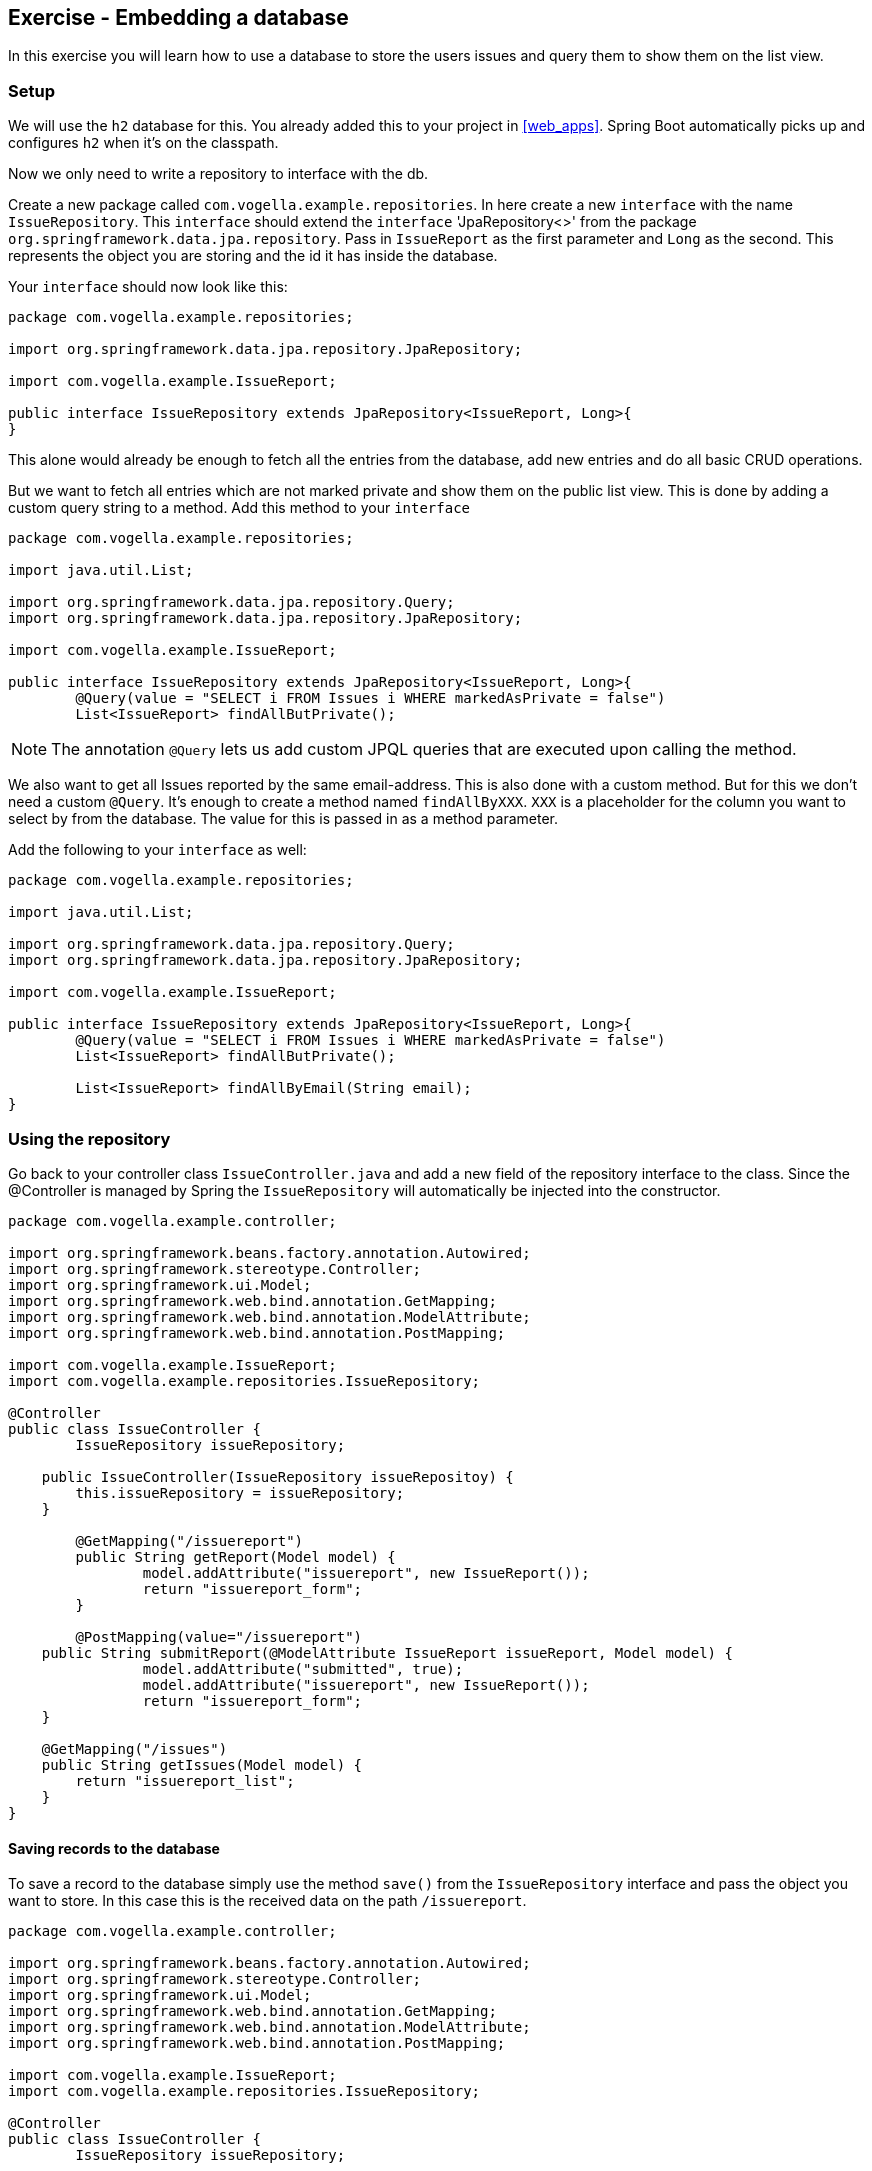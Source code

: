 == Exercise - Embedding a database

In this exercise you will learn how to use a database to store the users issues and query them to show them on the list view.

=== Setup

We will use the `h2` database for this. You already added this to your project in <<web_apps>>.
Spring Boot automatically picks up and configures `h2` when it's on the classpath. 

Now we only need to write a repository to interface with the db.

Create a new package called `com.vogella.example.repositories`. 
In here create a new `interface` with the name `IssueRepository`. 
This `interface` should extend the `interface` 'JpaRepository<>' from the package `org.springframework.data.jpa.repository`. 
Pass in `IssueReport` as the first parameter and `Long` as the second. 
This represents the object you are storing and the id it has inside the database.

Your `interface` should now look like this:

[source, java]
----
package com.vogella.example.repositories;

import org.springframework.data.jpa.repository.JpaRepository;

import com.vogella.example.IssueReport;

public interface IssueRepository extends JpaRepository<IssueReport, Long>{
}

----

This alone would already be enough to fetch all the entries from the database, add new entries and do all basic CRUD operations. 


But we want to fetch all entries which are not marked private and show them on the public list view.
This is done by adding a custom query string to a method.
Add this method to your `interface`

[source, java]
----
package com.vogella.example.repositories;

import java.util.List;

import org.springframework.data.jpa.repository.Query;
import org.springframework.data.jpa.repository.JpaRepository;

import com.vogella.example.IssueReport;

public interface IssueRepository extends JpaRepository<IssueReport, Long>{
	@Query(value = "SELECT i FROM Issues i WHERE markedAsPrivate = false")
	List<IssueReport> findAllButPrivate();
----

NOTE: The annotation `@Query` lets us add custom JPQL queries that are executed upon calling the method. 

We also want to get all Issues reported by the same email-address. 
This is also done with a custom method. 
But for this we don't need a custom `@Query`. 
It's enough to create a method named `findAllByXXX`. `XXX` is a placeholder for the column you want to select by from the database.
The value for this is passed in as a method parameter.

Add the following to your `interface` as well:
[source, java]
----
package com.vogella.example.repositories;

import java.util.List;

import org.springframework.data.jpa.repository.Query;
import org.springframework.data.jpa.repository.JpaRepository;

import com.vogella.example.IssueReport;

public interface IssueRepository extends JpaRepository<IssueReport, Long>{
	@Query(value = "SELECT i FROM Issues i WHERE markedAsPrivate = false")
	List<IssueReport> findAllButPrivate();
	
	List<IssueReport> findAllByEmail(String email);
}
----

=== Using the repository

Go back to your controller class `IssueController.java` and add a new field of the repository interface to the class. 
Since the @Controller is managed by Spring the `IssueRepository` will automatically be injected into the constructor.

[source, java]
----
package com.vogella.example.controller;

import org.springframework.beans.factory.annotation.Autowired;
import org.springframework.stereotype.Controller;
import org.springframework.ui.Model;
import org.springframework.web.bind.annotation.GetMapping;
import org.springframework.web.bind.annotation.ModelAttribute;
import org.springframework.web.bind.annotation.PostMapping;

import com.vogella.example.IssueReport;
import com.vogella.example.repositories.IssueRepository;

@Controller
public class IssueController {
	IssueRepository issueRepository;

    public IssueController(IssueRepository issueRepositoy) {
        this.issueRepository = issueRepository;
    }
	
	@GetMapping("/issuereport")
	public String getReport(Model model) {
		model.addAttribute("issuereport", new IssueReport());
		return "issuereport_form";
	}

	@PostMapping(value="/issuereport")
    public String submitReport(@ModelAttribute IssueReport issueReport, Model model) {
		model.addAttribute("submitted", true);
		model.addAttribute("issuereport", new IssueReport());		
		return "issuereport_form";
    }
    
    @GetMapping("/issues")
    public String getIssues(Model model) {
        return "issuereport_list";
    }
}
----


==== Saving records to the database

To save a record to the database simply use the method `save()` from the `IssueRepository` interface and pass the object you want to store. 
In this case this is the received data on the path `/issuereport`. 

[source, java]
----
package com.vogella.example.controller;

import org.springframework.beans.factory.annotation.Autowired;
import org.springframework.stereotype.Controller;
import org.springframework.ui.Model;
import org.springframework.web.bind.annotation.GetMapping;
import org.springframework.web.bind.annotation.ModelAttribute;
import org.springframework.web.bind.annotation.PostMapping;

import com.vogella.example.IssueReport;
import com.vogella.example.repositories.IssueRepository;

@Controller
public class IssueController {
	IssueRepository issueRepository;

    public IssueController(IssueRepository issueRepositoy) {
        this.issueRepository = issueRepository;
    }
	
	@GetMapping("/issuereport")
	public String getReport(Model model) {
		model.addAttribute("issuereport", new IssueReport());
		return "issuereport_form";
	}

	@PostMapping(value="/issuereport")
    public String submitReport(@ModelAttribute IssueReport issueReport, Model model) {
		IssueReport result = this.issueRepository.save(issueReport);
		model.addAttribute("submitted", true);
		model.addAttribute("issuereport", result);
		return "issuereport_form";
    }
    
    @GetMapping("/issues")
    public String getIssues(Model model) {
        return "issuereport_list";
    }
}
----

This saves the given object to the database and then returns the freshly saved object. 
In this case there is not much of a difference but this may vary if you use auto generated values.

==== Fetching all records from the database

Normally this would be done using `findAll()`. 
But in this case we don't want to include records that are marked as private and for this we created the method `findAllButPrivate()`. 

[source, java]
----
package com.vogella.example.controller;

import org.springframework.beans.factory.annotation.Autowired;
import org.springframework.stereotype.Controller;
import org.springframework.ui.Model;
import org.springframework.web.bind.annotation.GetMapping;
import org.springframework.web.bind.annotation.ModelAttribute;
import org.springframework.web.bind.annotation.PostMapping;

import com.vogella.example.IssueReport;
import com.vogella.example.repositories.IssueRepository;

@Controller
public class IssueController {
	IssueRepository issueRepository;

    public IssueController(IssueRepository issueRepositoy) {
        this.issueRepository = issueRepository;
    }
	
	@GetMapping("/issuereport")
	public String getReport(Model model) {
		model.addAttribute("issuereport", new IssueReport());
		return "issuereport_form";
	}

	@PostMapping(value="/issuereport")
    public String submitReport(@ModelAttribute IssueReport issueReport, Model model) {
		IssueReport result = this.issueRepository.save(issueReport);
		model.addAttribute("submitted", true);
		model.addAttribute("issuereport", result);
		return "issuereport_form";
    }
    
    @GetMapping("/issues")
    public String getIssues(Model model) {
    	model.addAttribute("issues", this.issueRepository.findAllButPrivate());
       return "issuereport_list";
    }
}

----

=== Validate 

Your `IssueController` should now look like this: 
[source, java]
----
package com.vogella.example.controller;

import org.springframework.beans.factory.annotation.Autowired;
import org.springframework.stereotype.Controller;
import org.springframework.ui.Model;
import org.springframework.web.bind.annotation.GetMapping;
import org.springframework.web.bind.annotation.ModelAttribute;
import org.springframework.web.bind.annotation.PostMapping;

import com.vogella.example.IssueReport;
import com.vogella.example.repositories.IssueRepository;

@Controller
public class IssueController {
	IssueRepository issueRepository;

    public IssueController(IssueRepository issueRepositoy) {
        this.issueRepository = issueRepository;
    }
	
	@GetMapping("/issuereport")
	public String getReport(Model model) {
		model.addAttribute("issuereport", new IssueReport());
		return "issuereport_form";
	}

	@PostMapping(value="/issuereport")
    public String submitReport(@ModelAttribute IssueReport issueReport, Model model) {
		IssueReport result = this.issueRepository.save(issueReport);
		model.addAttribute("submitted", true);
		model.addAttribute("issuereport", result);
		return "issuereport_form";
    }
    
    @GetMapping("/issues")
    public String getIssues(Model model) {
    	model.addAttribute("issues", this.issueRepository.findAllButPrivate());
        return "issuereport_list";
    }
}

----

The `IssueRepository` should look like this:
[source, java]
----
package com.vogella.example.repositories;

import java.util.List;

import org.springframework.data.jpa.repository.Query;
import org.springframework.data.jpa.repository.JpaRepository;

import com.vogella.example.IssueReport;

public interface IssueRepository extends JpaRepository<IssueReport, Long>{
	@Query(value = "SELECT i FROM Issues i WHERE markedAsPrivate = false")
	List<IssueReport> findAllButPrivate();
	
	List<IssueReport> findAllByEmail(String email);
}
----

Go ahead and reload the form and enter some data.
Now click `submit` and go to the route http://localhost:8080/issues[`/issues`]. You should see the previously entered data.

